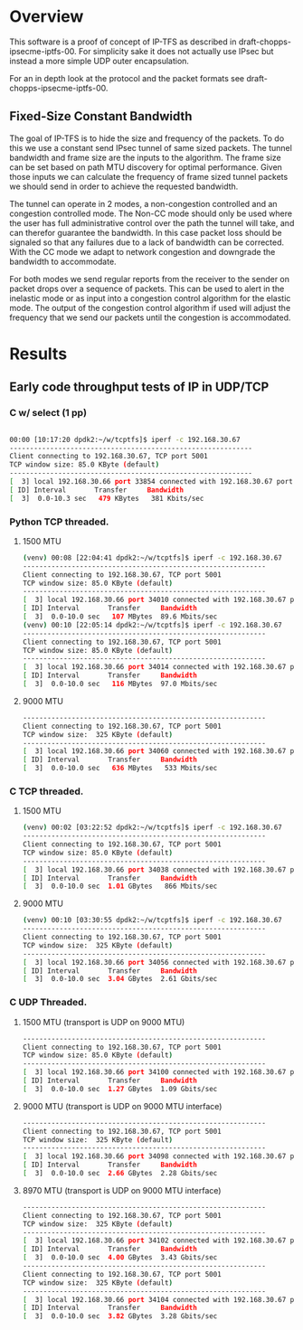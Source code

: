 #
# Copyright (c) 2019, LabN Consulting, L.L.C.
# All Rights Reserved.
#
# Licensed under the Apache License, Version 2.0 (the "License");
# you may not use this file except in compliance with the License.
# You may obtain a copy of the License at
#
# http://www.apache.org/licenses/LICENSE-2.0
#
# Unless required by applicable law or agreed to in writing, software
# distributed under the License is distributed on an "AS IS" BASIS,
# WITHOUT WARRANTIES OR CONDITIONS OF ANY KIND, either express or implied.
# See the License for the specific language governing permissions and
# limitations under the License.
#
* Overview
This software is a proof of concept of IP-TFS as described in
draft-chopps-ipsecme-iptfs-00. For simplicity sake it does not actually use
IPsec but instead a more simple UDP outer encapsulation.

For an in depth look at the protocol and the packet formats see
draft-chopps-ipsecme-iptfs-00.

** Fixed-Size Constant Bandwidth

The goal of IP-TFS is to hide the size and frequency of the packets. To do this
we use a constant send IPsec tunnel of same sized packets. The tunnel bandwidth
and frame size are the inputs to the algorithm. The frame size can be set based
on path MTU discovery for optimal performance. Given those inputs we can
calculate the frequency of frame sized tunnel packets we should send in order to
achieve the requested bandwidth.

The tunnel can operate in 2 modes, a non-congestion controlled and an congestion
controlled mode. The Non-CC mode should only be used where the user has full
administrative control over the path the tunnel will take, and can therefor
guarantee the bandwidth. In this case packet loss should be signaled so that any
failures due to a lack of bandwidth can be corrected. With the CC mode we adapt
to network congestion and downgrade the bandwidth to accommodate.

For both modes we send regular reports from the receiver to the sender on packet
drops over a sequence of packets. This can be used to alert in the inelastic
mode or as input into a congestion control algorithm for the elastic mode. The
output of the congestion control algorithm if used will adjust the frequency
that we send our packets until the congestion is accommodated.

* Results
** Early code throughput tests of IP in UDP/TCP
*** C w/ select (1 pp)
 #+begin_src bash

     00:00 [10:17:20 dpdk2:~/w/tcptfs]$ iperf -c 192.168.30.67
     ------------------------------------------------------------
     Client connecting to 192.168.30.67, TCP port 5001
     TCP window size: 85.0 KByte (default)
     ------------------------------------------------------------
     [  3] local 192.168.30.66 port 33854 connected with 192.168.30.67 port 5001
     [ ID] Interval       Transfer     Bandwidth
     [  3]  0.0-10.3 sec   479 KBytes   381 Kbits/sec
 #+end_src
*** Python TCP threaded.
**** 1500 MTU
 #+begin_src bash
     (venv) 00:08 [22:04:41 dpdk2:~/w/tcptfs]$ iperf -c 192.168.30.67
     ------------------------------------------------------------
     Client connecting to 192.168.30.67, TCP port 5001
     TCP window size: 85.0 KByte (default)
     ------------------------------------------------------------
     [  3] local 192.168.30.66 port 34010 connected with 192.168.30.67 port 5001
     [ ID] Interval       Transfer     Bandwidth
     [  3]  0.0-10.0 sec   107 MBytes  89.6 Mbits/sec
     (venv) 00:10 [22:05:14 dpdk2:~/w/tcptfs]$ iperf -c 192.168.30.67
     ------------------------------------------------------------
     Client connecting to 192.168.30.67, TCP port 5001
     TCP window size: 85.0 KByte (default)
     ------------------------------------------------------------
     [  3] local 192.168.30.66 port 34014 connected with 192.168.30.67 port 5001
     [ ID] Interval       Transfer     Bandwidth
     [  3]  0.0-10.0 sec   116 MBytes  97.0 Mbits/sec
 #+end_src
**** 9000 MTU
 #+begin_src bash
     ------------------------------------------------------------
     Client connecting to 192.168.30.67, TCP port 5001
     TCP window size:  325 KByte (default)
     ------------------------------------------------------------
     [  3] local 192.168.30.66 port 34060 connected with 192.168.30.67 port 5001
     [ ID] Interval       Transfer     Bandwidth
     [  3]  0.0-10.0 sec   636 MBytes   533 Mbits/sec
 #+end_src

*** C TCP threaded.
**** 1500 MTU
 #+begin_src bash
     (venv) 00:02 [03:22:52 dpdk2:~/w/tcptfs]$ iperf -c 192.168.30.67
     ------------------------------------------------------------
     Client connecting to 192.168.30.67, TCP port 5001
     TCP window size: 85.0 KByte (default)
     ------------------------------------------------------------
     [  3] local 192.168.30.66 port 34038 connected with 192.168.30.67 port 5001
     [ ID] Interval       Transfer     Bandwidth
     [  3]  0.0-10.0 sec  1.01 GBytes   866 Mbits/sec
 #+end_src

**** 9000 MTU
 #+begin_src bash
     (venv) 00:10 [03:30:55 dpdk2:~/w/tcptfs]$ iperf -c 192.168.30.67
     ------------------------------------------------------------
     Client connecting to 192.168.30.67, TCP port 5001
     TCP window size:  325 KByte (default)
     ------------------------------------------------------------
     [  3] local 192.168.30.66 port 34056 connected with 192.168.30.67 port 5001
     [ ID] Interval       Transfer     Bandwidth
     [  3]  0.0-10.0 sec  3.04 GBytes  2.61 Gbits/sec
 #+end_src
*** C UDP Threaded.
**** 1500 MTU (transport is UDP on 9000 MTU)
 #+begin_src bash
     ------------------------------------------------------------
     Client connecting to 192.168.30.67, TCP port 5001
     TCP window size: 85.0 KByte (default)
     ------------------------------------------------------------
     [  3] local 192.168.30.66 port 34100 connected with 192.168.30.67 port 5001
     [ ID] Interval       Transfer     Bandwidth
     [  3]  0.0-10.0 sec  1.27 GBytes  1.09 Gbits/sec
 #+end_src

**** 9000 MTU (transport is UDP on 9000 MTU interface)
 #+begin_src bash
     ------------------------------------------------------------
     Client connecting to 192.168.30.67, TCP port 5001
     TCP window size:  325 KByte (default)
     ------------------------------------------------------------
     [  3] local 192.168.30.66 port 34098 connected with 192.168.30.67 port 5001
     [ ID] Interval       Transfer     Bandwidth
     [  3]  0.0-10.0 sec  2.66 GBytes  2.28 Gbits/sec
 #+end_src

**** 8970 MTU (transport is UDP on 9000 MTU interface)
 #+begin_src bash
     ------------------------------------------------------------
     Client connecting to 192.168.30.67, TCP port 5001
     TCP window size:  325 KByte (default)
     ------------------------------------------------------------
     [  3] local 192.168.30.66 port 34102 connected with 192.168.30.67 port 5001
     [ ID] Interval       Transfer     Bandwidth
     [  3]  0.0-10.0 sec  4.00 GBytes  3.43 Gbits/sec
     ------------------------------------------------------------
     Client connecting to 192.168.30.67, TCP port 5001
     TCP window size:  325 KByte (default)
     ------------------------------------------------------------
     [  3] local 192.168.30.66 port 34104 connected with 192.168.30.67 port 5001
     [ ID] Interval       Transfer     Bandwidth
     [  3]  0.0-10.0 sec  3.82 GBytes  3.28 Gbits/sec

 #+end_src

